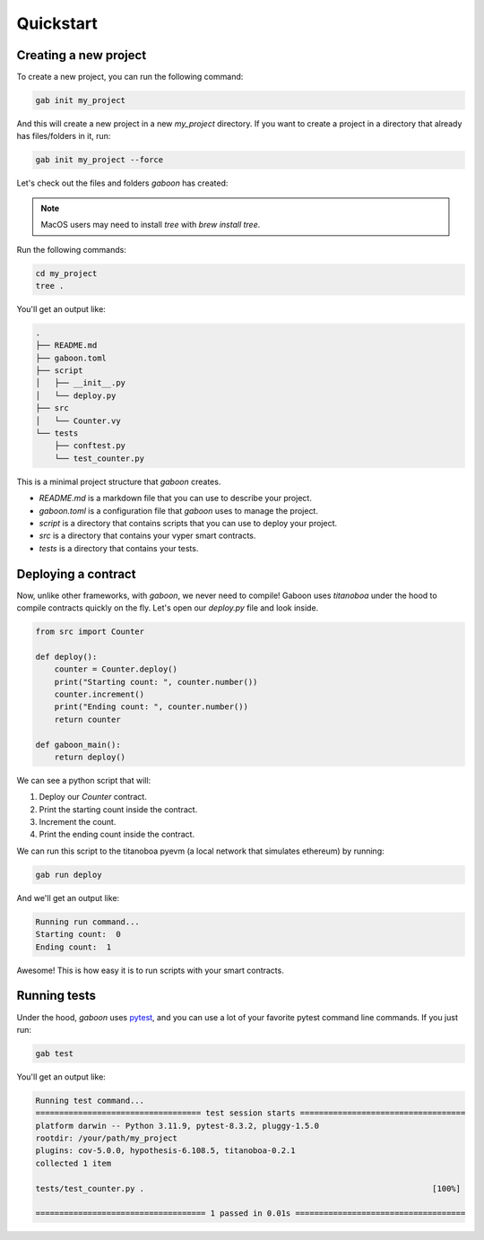 .. _quickstart: 

Quickstart
##########

Creating a new project 
======================

To create a new project, you can run the following command:

.. code-block:: bash

    gab init my_project

And this will create a new project in a new `my_project` directory. If you want to create a project in a directory that already has files/folders in it, run:

.. code-block:: bash

    gab init my_project --force

Let's check out the files and folders `gaboon` has created:

.. note::

    MacOS users may need to install `tree` with `brew install tree`.

Run the following commands:

.. code-block:: bash

    cd my_project
    tree .

You'll get an output like:

.. code-block:: console

    .
    ├── README.md
    ├── gaboon.toml
    ├── script
    │   ├── __init__.py
    │   └── deploy.py
    ├── src
    │   └── Counter.vy
    └── tests
        ├── conftest.py
        └── test_counter.py

This is a minimal project structure that `gaboon` creates. 

- `README.md` is a markdown file that you can use to describe your project.
- `gaboon.toml` is a configuration file that `gaboon` uses to manage the project.
- `script` is a directory that contains scripts that you can use to deploy your project.
- `src` is a directory that contains your vyper smart contracts.
- `tests` is a directory that contains your tests.


Deploying a contract 
====================

Now, unlike other frameworks, with `gaboon`, we never need to compile! Gaboon uses `titanoboa` under the hood to compile contracts quickly on the fly. Let's open our `deploy.py` file and look inside.

.. code-block:: python

    from src import Counter

    def deploy():
        counter = Counter.deploy()
        print("Starting count: ", counter.number())
        counter.increment()
        print("Ending count: ", counter.number())
        return counter

    def gaboon_main():
        return deploy()

We can see a python script that will:

1. Deploy our `Counter` contract.
2. Print the starting count inside the contract.
3. Increment the count.
4. Print the ending count inside the contract.

We can run this script to the titanoboa pyevm (a local network that simulates ethereum) by running:

.. code-block:: bash

    gab run deploy

And we'll get an output like:

.. code-block:: console

    Running run command...
    Starting count:  0
    Ending count:  1

Awesome! This is how easy it is to run scripts with your smart contracts.

Running tests  
=============

Under the hood, `gaboon` uses `pytest <https://docs.pytest.org/en/7.1.x/contents.html>`_, and you can use a lot of your favorite pytest command line commands. If you just run:

.. code-block:: bash

    gab test

You'll get an output like:

.. code-block:: bash 

    Running test command...
    =================================== test session starts ===================================
    platform darwin -- Python 3.11.9, pytest-8.3.2, pluggy-1.5.0
    rootdir: /your/path/my_project
    plugins: cov-5.0.0, hypothesis-6.108.5, titanoboa-0.2.1
    collected 1 item                                                                          

    tests/test_counter.py .                                                             [100%]

    ==================================== 1 passed in 0.01s ====================================